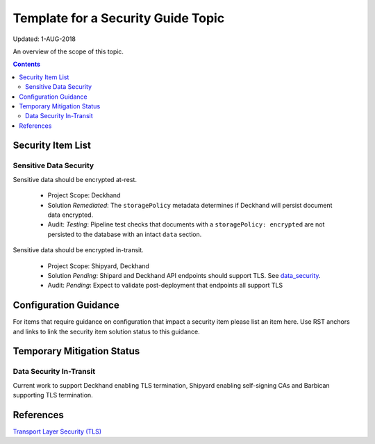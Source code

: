 ..
      Copyright 2018 AT&T Intellectual Property.
      All Rights Reserved.

      Licensed under the Apache License, Version 2.0 (the "License"); you may
      not use this file except in compliance with the License. You may obtain
      a copy of the License at

          http://www.apache.org/licenses/LICENSE-2.0

      Unless required by applicable law or agreed to in writing, software
      distributed under the License is distributed on an "AS IS" BASIS, WITHOUT
      WARRANTIES OR CONDITIONS OF ANY KIND, either express or implied. See the
      License for the specific language governing permissions and limitations
      under the License.

.. _template_security_guide:

Template for a Security Guide Topic
===================================

Updated: 1-AUG-2018

An overview of the scope of this topic.

.. contents:: :depth: 2

Security Item List
------------------

Sensitive Data Security
^^^^^^^^^^^^^^^^^^^^^^^

Sensitive data should be encrypted at-rest.

  * Project Scope: Deckhand
  * Solution *Remediated*: The ``storagePolicy`` metadata determines if Deckhand will persist
    document data encrypted.
  * Audit: *Testing*: Pipeline test checks that documents with a ``storagePolicy: encrypted``
    are not persisted to the database with an intact ``data`` section.

Sensitive data should be encrypted in-transit.

  * Project Scope: Shipyard, Deckhand
  * Solution *Pending*: Shipard and Deckhand API endpoints should support
    TLS. See data_security_.
  * Audit: *Pending*: Expect to validate post-deployment that endpoints all support TLS

Configuration Guidance
----------------------

For items that require guidance on configuration that impact a security item
please list an item here. Use RST anchors and links to link the security item solution
status to this guidance.

Temporary Mitigation Status
---------------------------

.. _data_security:

Data Security In-Transit
^^^^^^^^^^^^^^^^^^^^^^^^

Current work to support Deckhand enabling TLS termination, Shipyard enabling self-signing
CAs and Barbican supporting TLS termination.

References
----------

`Transport Layer Security (TLS) <https://www.sans.org/reading-room/whitepapers/protocols/ssl-tls-beginners-guide-1029>`_
